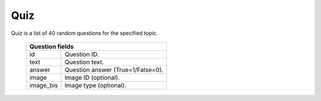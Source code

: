 
Quiz
----

Quiz is a list of 40 random questions for the specified topic.

  =========  =================================
  Question fields
  ============================================
  id         Question ID.
  text       Question text.
  answer     Question answer (True=1/False=0).
  image      Image ID (optional).
  image_bis  Image type (optional).
  =========  =================================


.. http:get:: /quiz/(topic_id)

   Get quiz for the specified topic and language (optional).

   **Example requests**:

   .. sourcecode:: http

      GET /v1/quiz/1 HTTP/1.1

   .. sourcecode:: http

      GET /v1/quiz/42?lang=de HTTP/1.1


   **Example response**:

   .. sourcecode:: http

      HTTP/1.1 200 OK
      Content-Type: application/json; charset=utf-8

      {
        "status": 200,
        "topic": 1,
        "questions": [
          {
            "answer": 0,
            "text": "Question text1",
            "image": 234,
            "id": 12
          },
          {
            "answer": 1,
            "text": "Question text2",
            "image": 34,
            "id": 3,
            "image_bis": "b"
          },
          {
            "answer": 1,
            "text": "Question text3",
            "id": 108
          }
        ]
      }

   =========  ======================================
   Response fields
   =================================================
   topic      Quiz topic id
   questions  List of quiz questions
   =========  ======================================

   :param topic_id: Topic for which questions are requested.

   :query lang: Question language: *it*, *fr*, *de*.
      This parameter is optional (default: *it*).

   :statuscode 200: Everything is ok.
   :statuscode 401: Unauthorized.
   :statuscode 400: Invalid topic ID (temprorary removed - need to update quiz
    algo).


.. http:post:: /quiz/(topic_id)

   Send quiz results for the specified topic. Client sends list of answered
   questions and answers. List of questions is not fixed to 40.

   **Example request**:

   .. sourcecode:: http

      POST /v1/quiz/1 HTTP/1.1
      Content-Type: application/json; charset=utf-8

      {
        "questions": [1,2,3,10],
        "answers": [1,0,0,1]
      }

   **Example response**:

   .. sourcecode:: http

      HTTP/1.1 200 OK
      Content-Type: application/json; charset=utf-8

      {
        "status": 200
      }

   =========  ===========================
   Request fields
   ======================================
   questions  List of answered questions.
   answers    List of answers.

              *1* - Positive answer;
              *0* - Negative answer.

              *Number of answers must
              be the same as questions.*
   =========  ===========================

   :param topic_id: Topic of the quiz.


   :statuscode 200: Everything is ok.

   :statuscode 401: Unauthorized.

   :statuscode 400: Not a JSON.
      Client sent malformed JSON string.

   :statuscode 400: Missing parameter.
      At least one of the parameters missing.

   :statuscode 400: Parameters length mismatch.
      Lists has different numbers of elements.

   :statuscode 400: Invalid value.
      List element is not a number.
